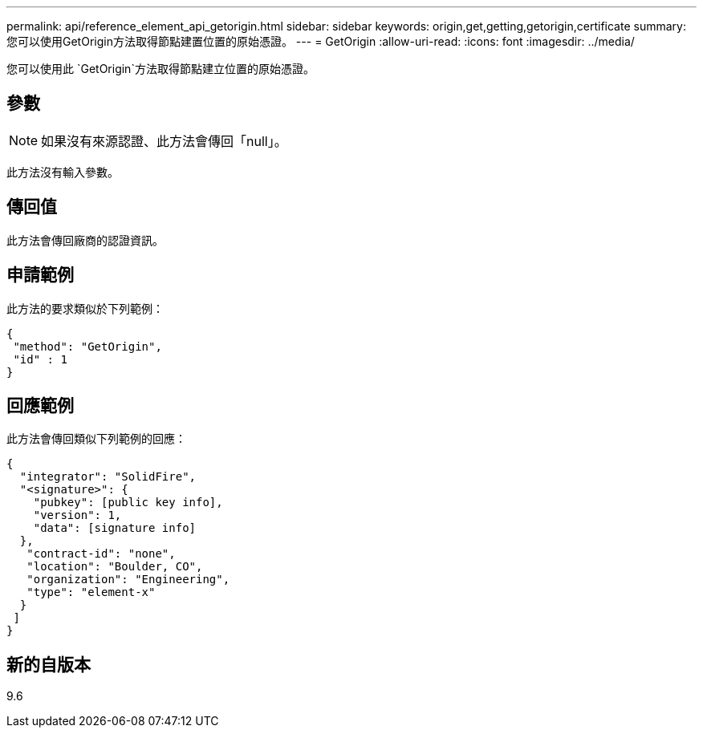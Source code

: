 ---
permalink: api/reference_element_api_getorigin.html 
sidebar: sidebar 
keywords: origin,get,getting,getorigin,certificate 
summary: 您可以使用GetOrigin方法取得節點建置位置的原始憑證。 
---
= GetOrigin
:allow-uri-read: 
:icons: font
:imagesdir: ../media/


[role="lead"]
您可以使用此 `GetOrigin`方法取得節點建立位置的原始憑證。



== 參數


NOTE: 如果沒有來源認證、此方法會傳回「null」。

此方法沒有輸入參數。



== 傳回值

此方法會傳回廠商的認證資訊。



== 申請範例

此方法的要求類似於下列範例：

[listing]
----
{
 "method": "GetOrigin",
 "id" : 1
}
----


== 回應範例

此方法會傳回類似下列範例的回應：

[listing]
----
{
  "integrator": "SolidFire",
  "<signature>": {
    "pubkey": [public key info],
    "version": 1,
    "data": [signature info]
  },
   "contract-id": "none",
   "location": "Boulder, CO",
   "organization": "Engineering",
   "type": "element-x"
  }
 ]
}
----


== 新的自版本

9.6
